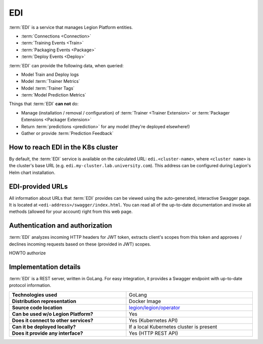 .. _edi-server-description:

===
EDI
===

:term:`EDI` is a service that manages Legion Platform entities.

- :term:`Connections <Connection>`
- :term:`Training Events <Train>`
- :term:`Packaging Events <Package>`
- :term:`Deploy Events <Deploy>`

:term:`EDI` can provide the following data, when queried:

- Model Train and Deploy logs
- Model :term:`Trainer Metrics`
- Model :term:`Trainer Tags`
- :term:`Model Prediction Metrics`

Things that :term:`EDI` **can not** do:

- Manage (installation / removal / configuration) of :term:`Trainer <Trainer Extension>` or :term:`Packager Extensions <Packager Extension>`
- Return :term:`predictions <prediction>` for any model (they're deployed elsewhere!)
- Gather or provide :term:`Prediction Feedback`

How to reach EDI in the K8s cluster
----------------------------------

By default, the :term:`EDI` service is available on the calculated URL: ``edi.<cluster-name>``, where ``<cluster name>`` is the cluster's base URL (e.g. ``edi.my-cluster.lab.university.com``). This address can be configured during Legion's Helm chart installation.

EDI-provided URLs
--------------------------

All information about URLs that :term:`EDI` provides can be viewed using the auto-generated, interactive Swagger page. It is located at ``<edi-address>/swagger/index.html``. You can read all of the up-to-date documentation and invoke all methods (allowed for your account) right from this web page.

Authentication and authorization
--------------------------------

:term:`EDI` analyzes incoming HTTP headers for JWT token, extracts client's scopes from this token and approves / declines incoming requests based on these (provided in JWT) scopes.

.. _edi-server-auth:

.. todo:
    implement next piece

HOWTO authorize

Implementation details
----------------------

:term:`EDI` is a REST server, written in GoLang. For easy integration, it provides a Swagger endpoint with up-to-date protocol information.

.. csv-table::
   :stub-columns: 1
   :width: 100%

    "Technologies used", "GoLang"
    "Distribution representation", "Docker Image"
    "Source code location", "`legion/legion/operator <https://github.com/legion-platform/legion/tree/develop/legion/operator>`_"
    "Can be used w/o Legion Platform?", "Yes"
    "Does it connect to other services?", "Yes (Kubernetes API)"
    "Can it be deployed locally?", "If a local Kubernetes cluster is present"
    "Does it provide any interface?", "Yes (HTTP REST API)"
